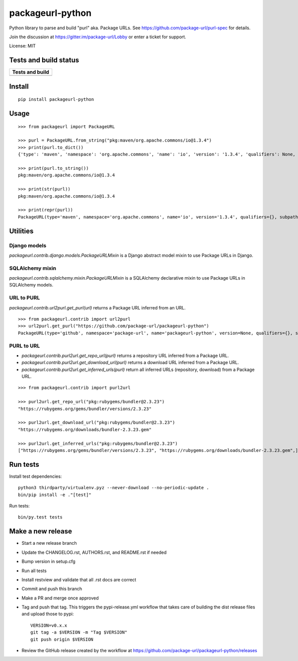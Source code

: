 =================
packageurl-python
=================

Python library to parse and build "purl" aka. Package URLs.
See https://github.com/package-url/purl-spec for details.

Join the discussion at https://gitter.im/package-url/Lobby or enter a ticket for support.

License: MIT

Tests and build status
======================

+----------------------+
| **Tests and build**  |
+======================+
| |ci-tests|           |
+----------------------+

Install
=======
::

    pip install packageurl-python

Usage
=====
::

    >>> from packageurl import PackageURL

    >>> purl = PackageURL.from_string("pkg:maven/org.apache.commons/io@1.3.4")
    >>> print(purl.to_dict())
    {'type': 'maven', 'namespace': 'org.apache.commons', 'name': 'io', 'version': '1.3.4', 'qualifiers': None, 'subpath': None}

    >>> print(purl.to_string())
    pkg:maven/org.apache.commons/io@1.3.4

    >>> print(str(purl))
    pkg:maven/org.apache.commons/io@1.3.4

    >>> print(repr(purl))
    PackageURL(type='maven', namespace='org.apache.commons', name='io', version='1.3.4', qualifiers={}, subpath=None)

Utilities
=========

Django models
^^^^^^^^^^^^^

`packageurl.contrib.django.models.PackageURLMixin` is a Django abstract model mixin to
use Package URLs in Django.

SQLAlchemy mixin
^^^^^^^^^^^^^^^^

`packageurl.contrib.sqlalchemy.mixin.PackageURLMixin` is a SQLAlchemy declarative mixin
to use Package URLs in SQLAlchemy models.

URL to PURL
^^^^^^^^^^^

`packageurl.contrib.url2purl.get_purl(url)` returns a Package URL inferred from an URL.

::

    >>> from packageurl.contrib import url2purl
    >>> url2purl.get_purl("https://github.com/package-url/packageurl-python")
    PackageURL(type='github', namespace='package-url', name='packageurl-python', version=None, qualifiers={}, subpath=None)

PURL to URL
^^^^^^^^^^^

- `packageurl.contrib.purl2url.get_repo_url(purl)` returns a repository URL inferred
  from a Package URL.
- `packageurl.contrib.purl2url.get_download_url(purl)` returns a download URL inferred
  from a Package URL.
- `packageurl.contrib.purl2url.get_inferred_urls(purl)` return all inferred URLs
  (repository, download) from a Package URL.

::

    >>> from packageurl.contrib import purl2url

    >>> purl2url.get_repo_url("pkg:rubygems/bundler@2.3.23")
    "https://rubygems.org/gems/bundler/versions/2.3.23"

    >>> purl2url.get_download_url("pkg:rubygems/bundler@2.3.23")
    "https://rubygems.org/downloads/bundler-2.3.23.gem"

    >>> purl2url.get_inferred_urls("pkg:rubygems/bundler@2.3.23")
    ["https://rubygems.org/gems/bundler/versions/2.3.23", "https://rubygems.org/downloads/bundler-2.3.23.gem",]

Run tests
=========

Install test dependencies::

    python3 thirdparty/virtualenv.pyz --never-download --no-periodic-update .
    bin/pip install -e ."[test]"

Run tests::

    bin/py.test tests

Make a new release
==================

- Start a new release branch
- Update the CHANGELOG.rst, AUTHORS.rst, and README.rst if needed
- Bump version in setup.cfg
- Run all tests
- Install restview and validate that all .rst docs are correct
- Commit and push this branch
- Make a PR and merge once approved
- Tag and push that tag. This triggers the pypi-release.yml workflow that takes care of
  building the dist release files and upload those to pypi::

    VERSION=v0.x.x
    git tag -a $VERSION -m "Tag $VERSION"
    git push origin $VERSION

- Review the GitHub release created by the workflow at
  https://github.com/package-url/packageurl-python/releases

.. |ci-tests| image:: https://github.com/package-url/packageurl-python/actions/workflows/ci.yml/badge.svg?branch=main
    :target: https://github.com/package-url/packageurl-python/actions/workflows/ci.yml
    :alt: CI Tests and build status
